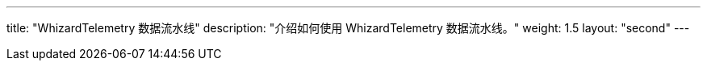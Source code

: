 ---
title: "WhizardTelemetry 数据流水线"
description: "介绍如何使用 WhizardTelemetry 数据流水线。"
weight: 1.5
layout: "second"
---